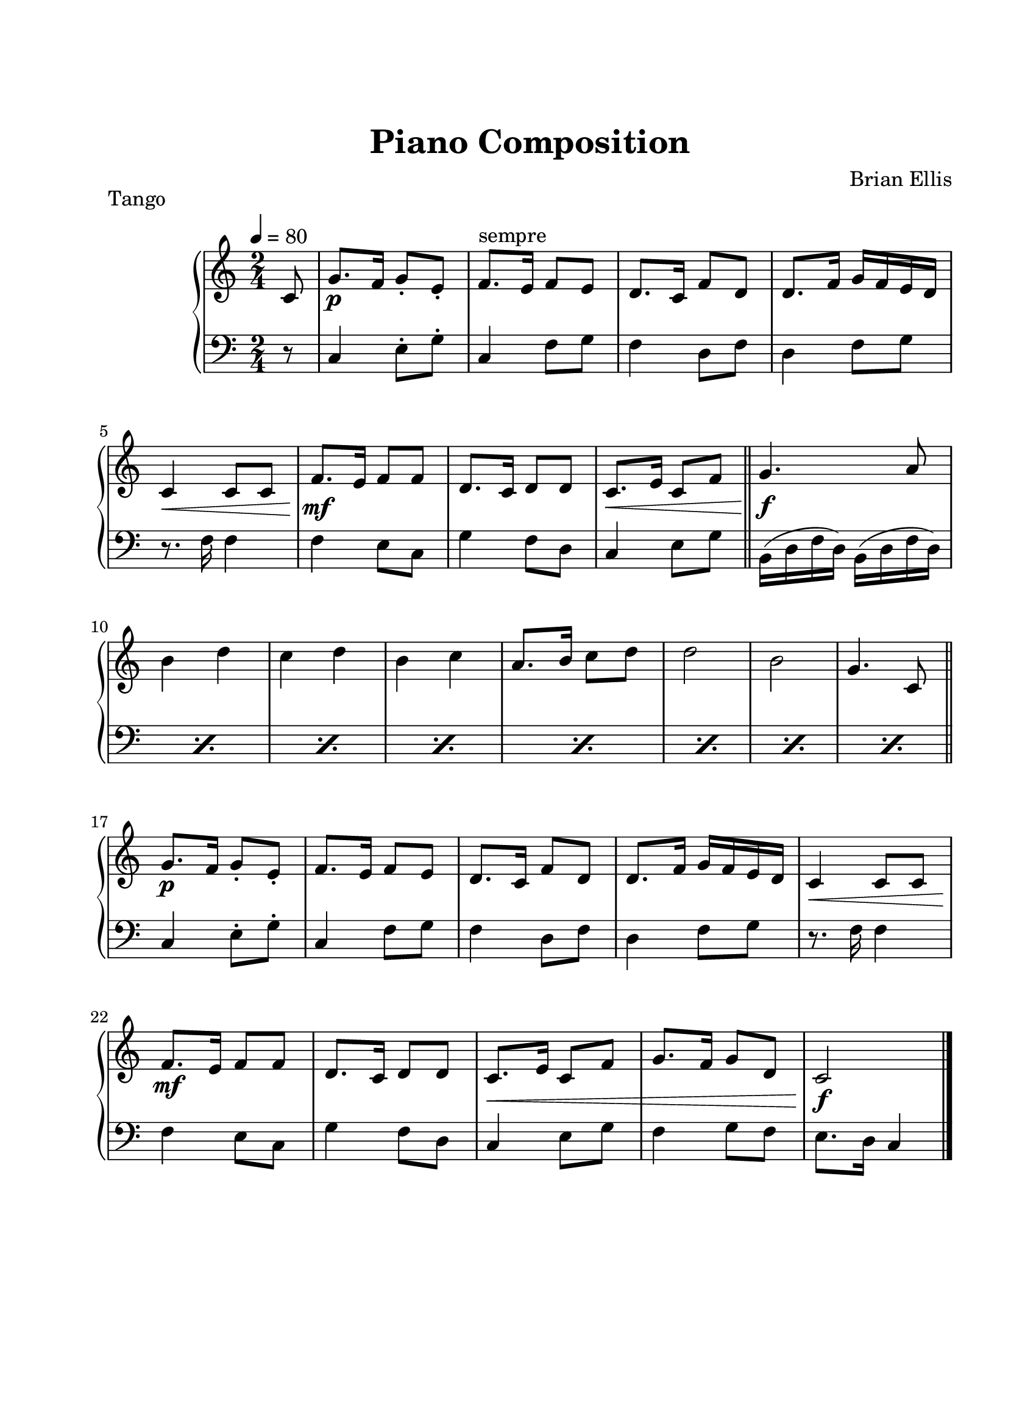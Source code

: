 \version "2.18.0"

#(set-global-staff-size 22)

\header {
	title = "Piano Composition"
	subtitle = ""
	composer = "Brian Ellis"
	tagline = ""
}

\paper{
  paper-width = 8.5\in
  left-margin = 2.25\cm
  right-margin = 1.75\cm
  top-margin = 2.5\cm
  bottom-margin = 2.5\cm
%  ragged-last-bottom = ##t
  indent = 2.0\cm
}


upper = \relative c' {
  \clef treble
  \key c \major

  \time 2/4
	\tempo 4 = 80
	\partial 8 c8
	g'8.\p f16 g8-. e-.	
	f8.^"sempre" e16 f8 e	
	d8. c16 f8 d
	d8. f16 g16 f e d
	c4\< c8 c
	f8.\mf e16 f8 f
	d8. c16 d8 d
	c8.\< e16 c8 f
	\bar "||"
	g4.\f a8
	b4 d c d b c a8. b16 c8 d d2 b g4. c,8
	\bar "||"
	g'8.\p f16 g8-. e-.	
	f8. e16 f8 e	
	d8. c16 f8 d
	d8. f16 g16 f e d
	c4\< c8 c
	f8.\mf e16 f8 f
	d8. c16 d8 d
	c8.\< e16 c8 f
	g8. f16 g8 d
	c2\f
}

lower = \relative c {
  \clef bass
  \key c \major
 	r8
	c4 e8-. g-.
	c,4 f8 g
	f4 d8 f
	d4 f8 g
	r8. f16 f4
	f4 e8 c
	g'4 f8 d
	c4 e8 g
	\repeat percent 8 { b,16 (d f d) b (d f d) }
	c4 e8-. g-.
	c,4 f8 g
	f4 d8 f
	d4 f8 g
	r8. f16 f4
	f4 e8 c
	g'4 f8 d
	c4 e8 g
	f4 g8 f
	e8. d16 c4
	\bar "|."
}

\score {
	\header {	piece ="Tango"}
  \new PianoStaff <<
    \new Staff = "upper" \upper
    \new Staff = "lower" \lower
  >>
  \layout {}
  \midi { }
}


